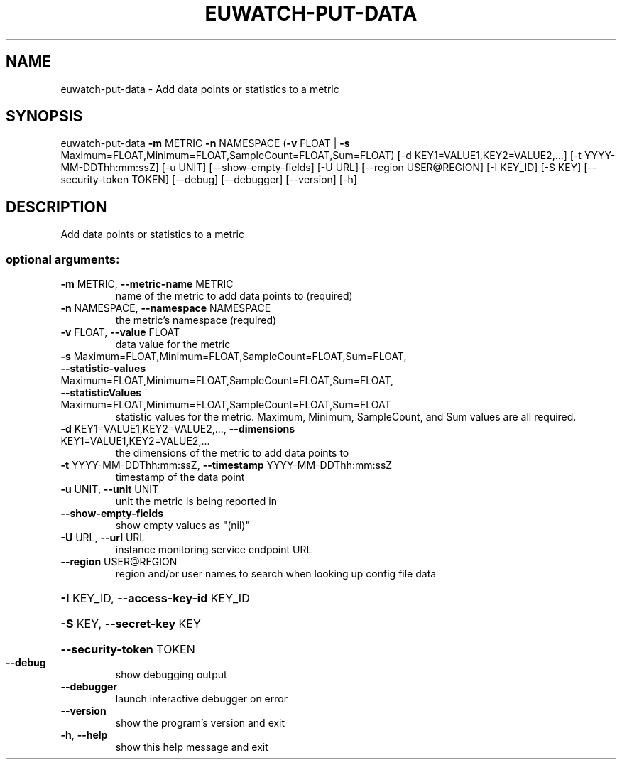 .\" DO NOT MODIFY THIS FILE!  It was generated by help2man 1.44.1.
.TH EUWATCH-PUT-DATA "1" "September 2014" "euca2ools 3.1.1" "User Commands"
.SH NAME
euwatch-put-data \- Add data points or statistics to a metric
.SH SYNOPSIS
euwatch\-put\-data \fB\-m\fR METRIC \fB\-n\fR NAMESPACE
(\fB\-v\fR FLOAT | \fB\-s\fR Maximum=FLOAT,Minimum=FLOAT,SampleCount=FLOAT,Sum=FLOAT)
[\-d KEY1=VALUE1,KEY2=VALUE2,...]
[\-t YYYY\-MM\-DDThh:mm:ssZ] [\-u UNIT]
[\-\-show\-empty\-fields] [\-U URL] [\-\-region USER@REGION]
[\-I KEY_ID] [\-S KEY] [\-\-security\-token TOKEN]
[\-\-debug] [\-\-debugger] [\-\-version] [\-h]
.SH DESCRIPTION
Add data points or statistics to a metric
.SS "optional arguments:"
.TP
\fB\-m\fR METRIC, \fB\-\-metric\-name\fR METRIC
name of the metric to add data points to (required)
.TP
\fB\-n\fR NAMESPACE, \fB\-\-namespace\fR NAMESPACE
the metric's namespace (required)
.TP
\fB\-v\fR FLOAT, \fB\-\-value\fR FLOAT
data value for the metric
.TP
\fB\-s\fR Maximum=FLOAT,Minimum=FLOAT,SampleCount=FLOAT,Sum=FLOAT, \fB\-\-statistic\-values\fR Maximum=FLOAT,Minimum=FLOAT,SampleCount=FLOAT,Sum=FLOAT, \fB\-\-statisticValues\fR Maximum=FLOAT,Minimum=FLOAT,SampleCount=FLOAT,Sum=FLOAT
statistic values for the metric. Maximum, Minimum,
SampleCount, and Sum values are all required.
.TP
\fB\-d\fR KEY1=VALUE1,KEY2=VALUE2,..., \fB\-\-dimensions\fR KEY1=VALUE1,KEY2=VALUE2,...
the dimensions of the metric to add data points to
.TP
\fB\-t\fR YYYY\-MM\-DDThh:mm:ssZ, \fB\-\-timestamp\fR YYYY\-MM\-DDThh:mm:ssZ
timestamp of the data point
.TP
\fB\-u\fR UNIT, \fB\-\-unit\fR UNIT
unit the metric is being reported in
.TP
\fB\-\-show\-empty\-fields\fR
show empty values as "(nil)"
.TP
\fB\-U\fR URL, \fB\-\-url\fR URL
instance monitoring service endpoint URL
.TP
\fB\-\-region\fR USER@REGION
region and/or user names to search when looking up
config file data
.HP
\fB\-I\fR KEY_ID, \fB\-\-access\-key\-id\fR KEY_ID
.HP
\fB\-S\fR KEY, \fB\-\-secret\-key\fR KEY
.HP
\fB\-\-security\-token\fR TOKEN
.TP
\fB\-\-debug\fR
show debugging output
.TP
\fB\-\-debugger\fR
launch interactive debugger on error
.TP
\fB\-\-version\fR
show the program's version and exit
.TP
\fB\-h\fR, \fB\-\-help\fR
show this help message and exit
